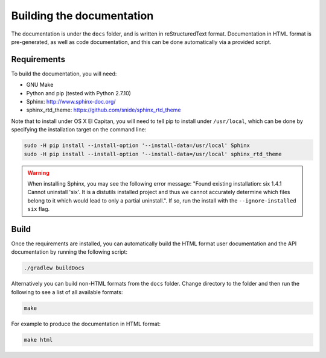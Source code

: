 Building the documentation
==========================

The documentation is under the ``docs`` folder, and is written in reStructuredText format. Documentation in HTML format
is pre-generated, as well as code documentation, and this can be done automatically via a provided script.

Requirements
------------

To build the documentation, you will need:

* GNU Make
* Python and pip (tested with Python 2.7.10)
* Sphinx: http://www.sphinx-doc.org/
* sphinx_rtd_theme: https://github.com/snide/sphinx_rtd_theme

Note that to install under OS X El Capitan, you will need to tell pip to install under ``/usr/local``, which can be
done by specifying the installation target on the command line:

.. sourcecode:: shell

    sudo -H pip install --install-option '--install-data=/usr/local' Sphinx
    sudo -H pip install --install-option '--install-data=/usr/local' sphinx_rtd_theme
    
.. warning:: When installing Sphinx, you may see the following error message: "Found existing installation: six 1.4.1
   Cannot uninstall 'six'. It is a distutils installed project and thus we cannot accurately determine which files
   belong to it which would lead to only a partial uninstall.". If so, run the install with the 
   ``--ignore-installed six`` flag.

Build
-----

Once the requirements are installed, you can automatically build the HTML format user documentation and the API
documentation by running the following script:

.. sourcecode:: shell

    ./gradlew buildDocs

Alternatively you can build non-HTML formats from the ``docs`` folder. Change directory to the folder and then run the
following to see a list of all available formats:

.. sourcecode:: shell

    make

For example to produce the documentation in HTML format:

.. sourcecode:: shell

    make html
